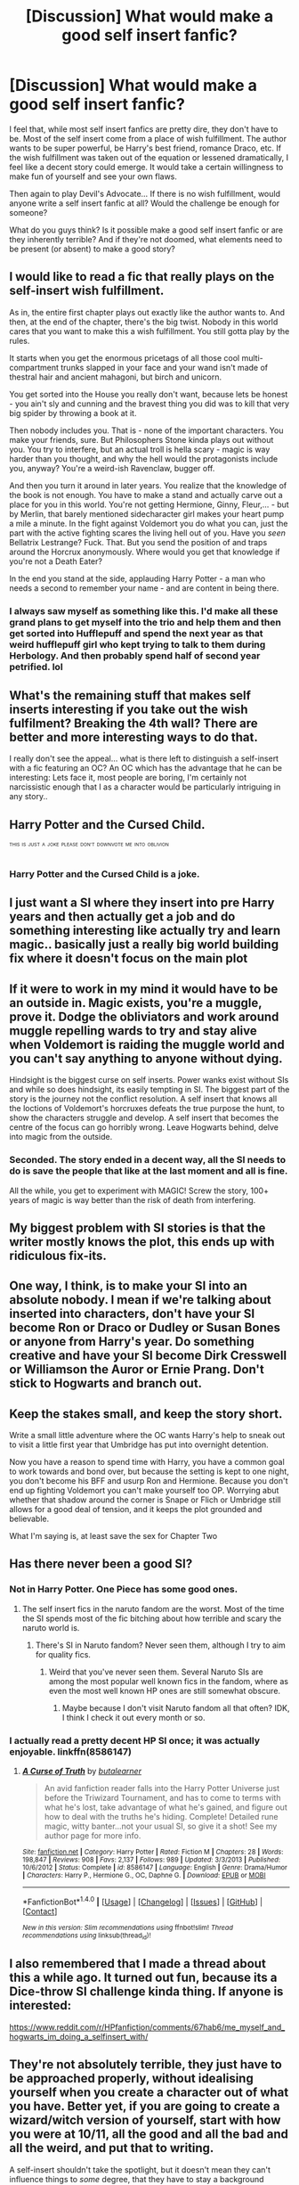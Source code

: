 #+TITLE: [Discussion] What would make a good self insert fanfic?

* [Discussion] What would make a good self insert fanfic?
:PROPERTIES:
:Author: ashez2ashes
:Score: 7
:DateUnix: 1501766398.0
:DateShort: 2017-Aug-03
:FlairText: Discussion
:END:
I feel that, while most self insert fanfics are pretty dire, they don't have to be. Most of the self insert come from a place of wish fulfillment. The author wants to be super powerful, be Harry's best friend, romance Draco, etc. If the wish fulfillment was taken out of the equation or lessened dramatically, I feel like a decent story could emerge. It would take a certain willingness to make fun of yourself and see your own flaws.

Then again to play Devil's Advocate... If there is no wish fulfillment, would anyone write a self insert fanfic at all? Would the challenge be enough for someone?

What do you guys think? Is it possible make a good self insert fanfic or are they inherently terrible? And if they're not doomed, what elements need to be present (or absent) to make a good story?


** I would like to read a fic that really plays on the self-insert wish fulfillment.

As in, the entire first chapter plays out exactly like the author wants to. And then, at the end of the chapter, there's the big twist. Nobody in this world cares that you want to make this a wish fulfillment. You still gotta play by the rules.

It starts when you get the enormous pricetags of all those cool multi-compartment trunks slapped in your face and your wand isn't made of thestral hair and ancient mahagoni, but birch and unicorn.

You get sorted into the House you really don't want, because lets be honest - you ain't sly and cunning and the bravest thing you did was to kill that very big spider by throwing a book at it.

Then nobody includes you. That is - none of the important characters. You make your friends, sure. But Philosophers Stone kinda plays out without you. You try to interfere, but an actual troll is hella scary - magic is way harder than you thought, and why the hell would the protagonists include you, anyway? You're a weird-ish Ravenclaw, bugger off.

And then you turn it around in later years. You realize that the knowledge of the book is not enough. You have to make a stand and actually carve out a place for you in this world. You're not getting Hermione, Ginny, Fleur,... - but by Merlin, that barely mentioned sidecharacter girl makes your heart pump a mile a minute. In the fight against Voldemort you do what you can, just the part with the active fighting scares the living hell out of you. Have you /seen/ Bellatrix Lestrange? Fuck. That. But you send the position of and traps around the Horcrux anonymously. Where would you get that knowledge if you're not a Death Eater?

In the end you stand at the side, applauding Harry Potter - a man who needs a second to remember your name - and are content in being there.
:PROPERTIES:
:Author: UndeadBBQ
:Score: 22
:DateUnix: 1501787878.0
:DateShort: 2017-Aug-03
:END:

*** I always saw myself as something like this. I'd make all these grand plans to get myself into the trio and help them and then get sorted into Hufflepuff and spend the next year as that weird hufflepuff girl who kept trying to talk to them during Herbology. And then probably spend half of second year petrified. lol
:PROPERTIES:
:Author: ashez2ashes
:Score: 7
:DateUnix: 1501791945.0
:DateShort: 2017-Aug-04
:END:


** What's the remaining stuff that makes self inserts interesting if you take out the wish fulfilment? Breaking the 4th wall? There are better and more interesting ways to do that.

I really don't see the appeal... what is there left to distinguish a self-insert with a fic featuring an OC? An OC which has the advantage that he can be interesting: Lets face it, most people are boring, I'm certainly not narcissistic enough that I as a character would be particularly intriguing in any story..
:PROPERTIES:
:Author: Deathcrow
:Score: 7
:DateUnix: 1501766896.0
:DateShort: 2017-Aug-03
:END:


** Harry Potter and the Cursed Child.

^{^{^{THIS}}} ^{^{^{IS}}} ^{^{^{JUST}}} ^{^{^{A}}} ^{^{^{JOKE}}} ^{^{^{PLEASE}}} ^{^{^{DON'T}}} ^{^{^{DOWNVOTE}}} ^{^{^{ME}}} ^{^{^{INTO}}} ^{^{^{OBLIVION}}}
:PROPERTIES:
:Author: NiteMary
:Score: 8
:DateUnix: 1501782469.0
:DateShort: 2017-Aug-03
:END:

*** Harry Potter and the Cursed Child is a joke.
:PROPERTIES:
:Author: Lakas1236547
:Score: 13
:DateUnix: 1501792666.0
:DateShort: 2017-Aug-04
:END:


** I just want a SI where they insert into pre Harry years and then actually get a job and do something interesting like actually try and learn magic.. basically just a really big world building fix where it doesn't focus on the main plot
:PROPERTIES:
:Author: xeron__
:Score: 4
:DateUnix: 1501793120.0
:DateShort: 2017-Aug-04
:END:


** If it were to work in my mind it would have to be an outside in. Magic exists, you're a muggle, prove it. Dodge the obliviators and work around muggle repelling wards to try and stay alive when Voldemort is raiding the muggle world and you can't say anything to anyone without dying.

Hindsight is the biggest curse on self inserts. Power wanks exist without SIs and while so does hindsight, its easily tempting in SI. The biggest part of the story is the journey not the conflict resolution. A self insert that knows all the loctions of Voldemort's horcruxes defeats the true purpose the hunt, to show the characters struggle and develop. A self insert that becomes the centre of the focus can go horribly wrong. Leave Hogwarts behind, delve into magic from the outside.
:PROPERTIES:
:Author: herO_wraith
:Score: 3
:DateUnix: 1501767465.0
:DateShort: 2017-Aug-03
:END:

*** Seconded. The story ended in a decent way, all the SI needs to do is save the people that like at the last moment and all is fine.

All the while, you get to experiment with MAGIC! Screw the story, 100+ years of magic is way better than the risk of death from interfering.
:PROPERTIES:
:Author: aLionsRoar
:Score: 3
:DateUnix: 1501781897.0
:DateShort: 2017-Aug-03
:END:


** My biggest problem with SI stories is that the writer mostly knows the plot, this ends up with ridiculous fix-its.
:PROPERTIES:
:Score: 2
:DateUnix: 1501767655.0
:DateShort: 2017-Aug-03
:END:


** One way, I think, is to make your SI into an absolute nobody. I mean if we're talking about inserted into characters, don't have your SI become Ron or Draco or Dudley or Susan Bones or anyone from Harry's year. Do something creative and have your SI become Dirk Cresswell or Williamson the Auror or Ernie Prang. Don't stick to Hogwarts and branch out.
:PROPERTIES:
:Author: TimeTurner394
:Score: 2
:DateUnix: 1501785681.0
:DateShort: 2017-Aug-03
:END:


** Keep the stakes small, and keep the story short.

Write a small little adventure where the OC wants Harry's help to sneak out to visit a little first year that Umbridge has put into overnight detention.

Now you have a reason to spend time with Harry, you have a common goal to work towards and bond over, but because the setting is kept to one night, you don't become his BFF and usurp Ron and Hermione. Because you don't end up fighting Voldemort you can't make yourself too OP. Worrying abut whether that shadow around the corner is Snape or Flich or Umbridge still allows for a good deal of tension, and it keeps the plot grounded and believable.

What I'm saying is, at least save the sex for Chapter Two
:PROPERTIES:
:Author: Governor_Humphries
:Score: 2
:DateUnix: 1502158109.0
:DateShort: 2017-Aug-08
:END:


** Has there never been a good SI?
:PROPERTIES:
:Score: 1
:DateUnix: 1501789652.0
:DateShort: 2017-Aug-04
:END:

*** Not in Harry Potter. One Piece has some good ones.
:PROPERTIES:
:Author: Lakas1236547
:Score: 2
:DateUnix: 1501792707.0
:DateShort: 2017-Aug-04
:END:

**** The self insert fics in the naruto fandom are the worst. Most of the time the SI spends most of the fic bitching about how terrible and scary the naruto world is.
:PROPERTIES:
:Author: Call0013
:Score: 2
:DateUnix: 1501853640.0
:DateShort: 2017-Aug-04
:END:

***** There's SI in Naruto fandom? Never seen them, although I try to aim for quality fics.
:PROPERTIES:
:Author: Lakas1236547
:Score: 1
:DateUnix: 1501965326.0
:DateShort: 2017-Aug-06
:END:

****** Weird that you've never seen them. Several Naruto SIs are among the most popular well known fics in the fandom, where as even the most well known HP ones are still somewhat obscure.
:PROPERTIES:
:Author: prism1234
:Score: 1
:DateUnix: 1501997562.0
:DateShort: 2017-Aug-06
:END:

******* Maybe because I don't visit Naruto fandom all that often? IDK, I think I check it out every month or so.
:PROPERTIES:
:Author: Lakas1236547
:Score: 1
:DateUnix: 1502020714.0
:DateShort: 2017-Aug-06
:END:


*** I actually read a pretty decent HP SI once; it was actually enjoyable. linkffn(8586147)
:PROPERTIES:
:Author: remsed777
:Score: 1
:DateUnix: 1502266661.0
:DateShort: 2017-Aug-09
:END:

**** [[http://www.fanfiction.net/s/8586147/1/][*/A Curse of Truth/*]] by [[https://www.fanfiction.net/u/4024547/butalearner][/butalearner/]]

#+begin_quote
  An avid fanfiction reader falls into the Harry Potter Universe just before the Triwizard Tournament, and has to come to terms with what he's lost, take advantage of what he's gained, and figure out how to deal with the truths he's hiding. Complete! Detailed rune magic, witty banter...not your usual SI, so give it a shot! See my author page for more info.
#+end_quote

^{/Site/: [[http://www.fanfiction.net/][fanfiction.net]] *|* /Category/: Harry Potter *|* /Rated/: Fiction M *|* /Chapters/: 28 *|* /Words/: 198,847 *|* /Reviews/: 908 *|* /Favs/: 2,137 *|* /Follows/: 989 *|* /Updated/: 3/3/2013 *|* /Published/: 10/6/2012 *|* /Status/: Complete *|* /id/: 8586147 *|* /Language/: English *|* /Genre/: Drama/Humor *|* /Characters/: Harry P., Hermione G., OC, Daphne G. *|* /Download/: [[http://www.ff2ebook.com/old/ffn-bot/index.php?id=8586147&source=ff&filetype=epub][EPUB]] or [[http://www.ff2ebook.com/old/ffn-bot/index.php?id=8586147&source=ff&filetype=mobi][MOBI]]}

--------------

*FanfictionBot*^{1.4.0} *|* [[[https://github.com/tusing/reddit-ffn-bot/wiki/Usage][Usage]]] | [[[https://github.com/tusing/reddit-ffn-bot/wiki/Changelog][Changelog]]] | [[[https://github.com/tusing/reddit-ffn-bot/issues/][Issues]]] | [[[https://github.com/tusing/reddit-ffn-bot/][GitHub]]] | [[[https://www.reddit.com/message/compose?to=tusing][Contact]]]

^{/New in this version: Slim recommendations using/ ffnbot!slim! /Thread recommendations using/ linksub(thread_id)!}
:PROPERTIES:
:Author: FanfictionBot
:Score: 1
:DateUnix: 1502266675.0
:DateShort: 2017-Aug-09
:END:


** I also remembered that I made a thread about this a while ago. It turned out fun, because its a Dice-throw SI challenge kinda thing. If anyone is interested:

[[https://www.reddit.com/r/HPfanfiction/comments/67hab6/me_myself_and_hogwarts_im_doing_a_selfinsert_with/]]
:PROPERTIES:
:Author: UndeadBBQ
:Score: 1
:DateUnix: 1501793592.0
:DateShort: 2017-Aug-04
:END:


** They're not absolutely terrible, they just have to be approached properly, without idealising yourself when you create a character out of what you have. Better yet, if you are going to create a wizard/witch version of yourself, start with how you were at 10/11, all the good and all the bad and all the weird, and put that to writing.

A self-insert shouldn't take the spotlight, but it doesn't mean they can't influence things to /some/ degree, that they have to stay a background character. For example, and a big one at that, let's have a self-insert who wasn't really significant outside of believing in doing what's right who joined the DA and then managed to convince the others to let them tag with the group to the ministry because it's the right thing to do; sure, all that's happened there was a mess, but you only need one more person who would momentarily distract Bellatrix and Sirius has a shot at living (because she'd then proceed to crucio the offender, giving Sirius some breathing room), and even if the self-insert doesn't really do anything noteworthy from then on aside from being, it's still a change that really doesn't have to be bad. The key is restraint, don't have whatever the cahracter does be oh-so-great and the best thing ever and so on and so on and them the best friend ever, just have them be a /person/, with all the baggage that /that/ includes.
:PROPERTIES:
:Author: Kazeto
:Score: 1
:DateUnix: 1501875522.0
:DateShort: 2017-Aug-05
:END:
